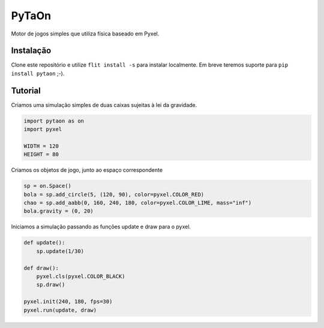 ======
PyTaOn
======

Motor de jogos simples que utiliza física baseado em Pyxel.

Instalação
==========

Clone este repositório e utilize ``flit install -s`` para instalar localmente.
Em breve teremos suporte para ``pip install pytaon`` ;-).


Tutorial
========

Criamos uma simulação simples de duas caixas sujeitas à lei da gravidade.

.. code-block:: python

    import pytaon as on
    import pyxel
    
    WIDTH = 120
    HEIGHT = 80
    
Criamos os objetos de jogo, junto ao espaço correspondente

.. code-block:: python

    sp = on.Space()
    bola = sp.add_circle(5, (120, 90), color=pyxel.COLOR_RED)
    chao = sp.add_aabb(0, 160, 240, 180, color=pyxel.COLOR_LIME, mass="inf")
    bola.gravity = (0, 20)

Iniciamos a simulação passando as funções update e draw para o pyxel.


.. code-block:: python
    
    def update():
        sp.update(1/30)
    
    def draw():
        pyxel.cls(pyxel.COLOR_BLACK)
        sp.draw()

    pyxel.init(240, 180, fps=30)
    pyxel.run(update, draw)
